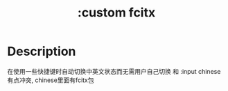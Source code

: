 #+title: :custom fcitx

* Description
在使用一些快捷键时自动切换中英文状态而无需用户自己切换
和 :input chinese 有点冲突, chinese里面有fcitx包
